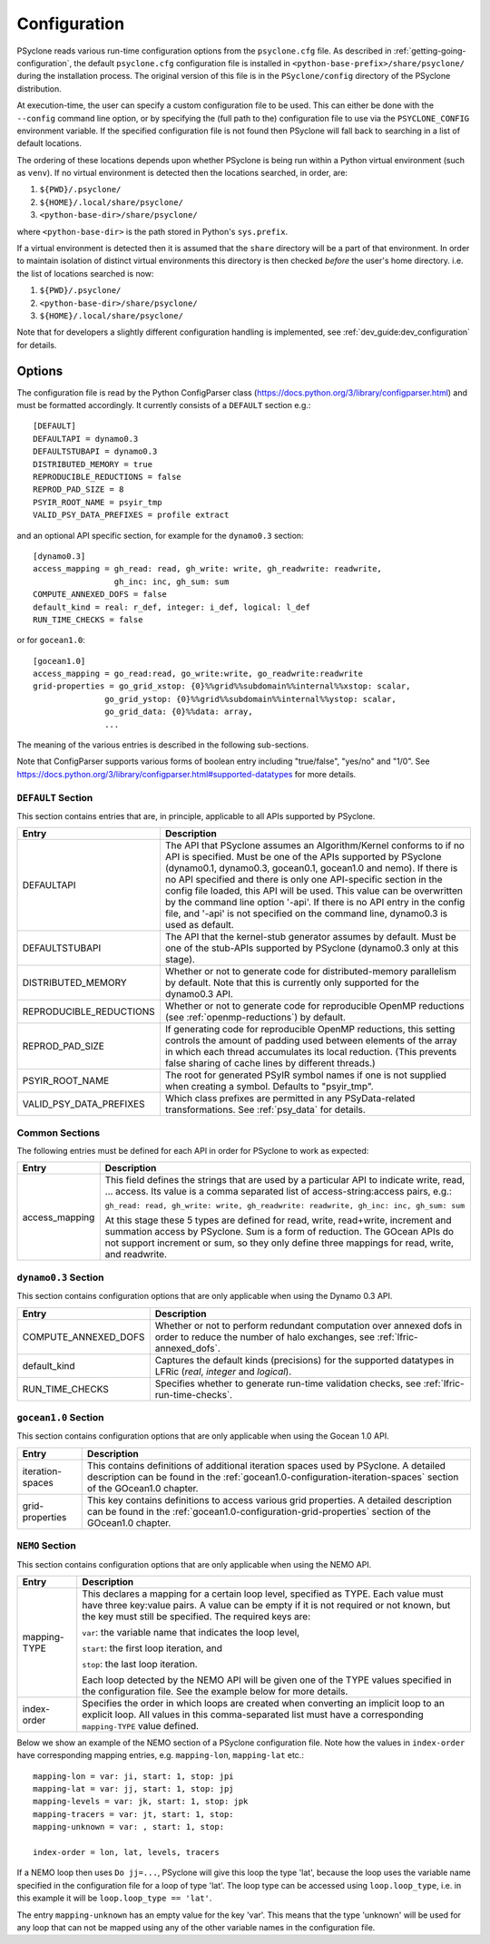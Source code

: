 .. -----------------------------------------------------------------------------
.. BSD 3-Clause License
..
.. Copyright (c) 2018-2020, Science and Technology Facilities Council
.. All rights reserved.
..
.. Redistribution and use in source and binary forms, with or without
.. modification, are permitted provided that the following conditions are met:
..
.. * Redistributions of source code must retain the above copyright notice, this
..   list of conditions and the following disclaimer.
..
.. * Redistributions in binary form must reproduce the above copyright notice,
..   this list of conditions and the following disclaimer in the documentation
..   and/or other materials provided with the distribution.
..
.. * Neither the name of the copyright holder nor the names of its
..   contributors may be used to endorse or promote products derived from
..   this software without specific prior written permission.
..
.. THIS SOFTWARE IS PROVIDED BY THE COPYRIGHT HOLDERS AND CONTRIBUTORS
.. "AS IS" AND ANY EXPRESS OR IMPLIED WARRANTIES, INCLUDING, BUT NOT
.. LIMITED TO, THE IMPLIED WARRANTIES OF MERCHANTABILITY AND FITNESS
.. FOR A PARTICULAR PURPOSE ARE DISCLAIMED. IN NO EVENT SHALL THE
.. COPYRIGHT HOLDER OR CONTRIBUTORS BE LIABLE FOR ANY DIRECT, INDIRECT,
.. INCIDENTAL, SPECIAL, EXEMPLARY, OR CONSEQUENTIAL DAMAGES (INCLUDING,
.. BUT NOT LIMITED TO, PROCUREMENT OF SUBSTITUTE GOODS OR SERVICES;
.. LOSS OF USE, DATA, OR PROFITS; OR BUSINESS INTERRUPTION) HOWEVER
.. CAUSED AND ON ANY THEORY OF LIABILITY, WHETHER IN CONTRACT, STRICT
.. LIABILITY, OR TORT (INCLUDING NEGLIGENCE OR OTHERWISE) ARISING IN
.. ANY WAY OUT OF THE USE OF THIS SOFTWARE, EVEN IF ADVISED OF THE
.. POSSIBILITY OF SUCH DAMAGE.
.. -----------------------------------------------------------------------------
.. Written by R. W. Ford and A. R. Porter, STFC Daresbury Lab
.. Modified by: J. Henrichs, Bureau of Meteorology,
..              I. Kavcic, Met Office

.. _configuration:

Configuration
=============

PSyclone reads various run-time configuration options from
the ``psyclone.cfg`` file. As described in
:ref:`getting-going-configuration`, the default ``psyclone.cfg``
configuration file is installed in ``<python-base-prefix>/share/psyclone/``
during the installation process. The original version of this file
is in the ``PSyclone/config`` directory of the PSyclone
distribution.

At execution-time, the user can specify a custom configuration file to
be used. This can either be done with the ``--config`` command line
option, or by specifying the (full path to the) configuration file
to use via the ``PSYCLONE_CONFIG`` environment variable. If the specified
configuration file is not found then PSyclone will fall back to
searching in a list of default locations.

The ordering of these
locations depends upon whether PSyclone is being run within a Python
virtual environment (such as ``venv``). If no virtual environment is
detected then the locations searched, in order, are:

1. ``${PWD}/.psyclone/``
2. ``${HOME}/.local/share/psyclone/``
3. ``<python-base-dir>/share/psyclone/``

where ``<python-base-dir>`` is the path stored in Python's ``sys.prefix``.

If a virtual environment is detected then it is assumed that the
``share`` directory will be a part of that environment. In order to
maintain isolation of distinct virtual environments this directory is
then checked *before* the user's home directory. i.e. the list of
locations searched is now:

1. ``${PWD}/.psyclone/``
2. ``<python-base-dir>/share/psyclone/``
3. ``${HOME}/.local/share/psyclone/``

Note that for developers a slightly different configuration handling
is implemented, see :ref:`dev_guide:dev_configuration` for details.

Options
-------

The configuration file is read by the Python ConfigParser class
(https://docs.python.org/3/library/configparser.html) and must be
formatted accordingly. It currently consists of a ``DEFAULT``
section e.g.:
::

    [DEFAULT]
    DEFAULTAPI = dynamo0.3
    DEFAULTSTUBAPI = dynamo0.3
    DISTRIBUTED_MEMORY = true
    REPRODUCIBLE_REDUCTIONS = false
    REPROD_PAD_SIZE = 8
    PSYIR_ROOT_NAME = psyir_tmp
    VALID_PSY_DATA_PREFIXES = profile extract

and an optional API specific section, for example for the
``dynamo0.3`` section:
::

   [dynamo0.3]
   access_mapping = gh_read: read, gh_write: write, gh_readwrite: readwrite,
                    gh_inc: inc, gh_sum: sum
   COMPUTE_ANNEXED_DOFS = false
   default_kind = real: r_def, integer: i_def, logical: l_def
   RUN_TIME_CHECKS = false

or for ``gocean1.0``:
::

   [gocean1.0]
   access_mapping = go_read:read, go_write:write, go_readwrite:readwrite
   grid-properties = go_grid_xstop: {0}%%grid%%subdomain%%internal%%xstop: scalar,
                  go_grid_ystop: {0}%%grid%%subdomain%%internal%%ystop: scalar,
                  go_grid_data: {0}%%data: array,
                  ...

The meaning of the various entries is described in the following sub-sections.

Note that ConfigParser supports various forms of boolean entry
including "true/false", "yes/no" and "1/0". See
https://docs.python.org/3/library/configparser.html#supported-datatypes
for more details.

``DEFAULT`` Section
^^^^^^^^^^^^^^^^^^^

This section contains entries that are, in principle, applicable to all APIs
supported by PSyclone.

.. tabularcolumns:: |l|L|

======================= =======================================================
Entry                   Description
======================= =======================================================
DEFAULTAPI              The API that PSyclone assumes an Algorithm/Kernel
                        conforms to if no API is specified. Must be one of the
                        APIs supported by PSyclone (dynamo0.1, dynamo0.3,
                        gocean0.1, gocean1.0 and nemo). If there is no
                        API specified and there is only one API-specific
                        section in the config file loaded, this API will be
                        used. This value can be overwritten by the command
                        line option '-api'. If there is no API entry in the
                        config file, and '-api' is not specified on the 
                        command line, dynamo0.3 is used as default.
DEFAULTSTUBAPI          The API that the kernel-stub generator assumes by
                        default. Must be one of the stub-APIs supported by
                        PSyclone (dynamo0.3 only at this stage).
DISTRIBUTED_MEMORY      Whether or not to generate code for distributed-memory
                        parallelism by default.  Note that this is currently
                        only supported for the dynamo0.3 API.
REPRODUCIBLE_REDUCTIONS Whether or not to generate code for reproducible OpenMP
                        reductions (see :ref:`openmp-reductions`) by default.
REPROD_PAD_SIZE         If generating code for reproducible OpenMP reductions,
                        this setting controls the amount of padding used
                        between elements of the array in which each thread
                        accumulates its local reduction. (This prevents false
                        sharing of cache lines by different threads.)
PSYIR_ROOT_NAME         The root for generated PSyIR symbol names if one is not
                        supplied when creating a symbol. Defaults to
                        "psyir_tmp".
VALID_PSY_DATA_PREFIXES Which class prefixes are permitted in any
                        PSyData-related transformations. See :ref:`psy_data`
                        for details.
======================= =======================================================

Common Sections
^^^^^^^^^^^^^^^

The following entries must be defined for each API in order for PSyclone to
work as expected:

.. tabularcolumns:: |l|L|

======================= =======================================================
Entry                   Description
======================= =======================================================
access_mapping          This field defines the strings that are used by a
                        particular API to indicate write, read, ... access. Its
                        value is a comma separated list of access-string:access
                        pairs, e.g.:

                        ``gh_read: read, gh_write: write, gh_readwrite: readwrite,
                        gh_inc: inc, gh_sum: sum``

                        At this stage these 5 types are defined for read, write,
                        read+write, increment and summation access by PSyclone.
                        Sum is a form of reduction.
                        The GOcean APIs do not support increment or sum, so
                        they only define three mappings for read, write, and 
                        readwrite.
======================= =======================================================


``dynamo0.3`` Section
^^^^^^^^^^^^^^^^^^^^^

This section contains configuration options that are only applicable when
using the Dynamo 0.3 API.

.. tabularcolumns:: |l|L|

=======================	=======================================================
Entry             		Description
=======================	=======================================================
COMPUTE_ANNEXED_DOFS    Whether or not to perform redundant computation over
                        annexed dofs in order to reduce the number of halo
                        exchanges, see :ref:`lfric-annexed_dofs`.

default_kind            Captures the default kinds (precisions) for the
                        supported datatypes in LFRic (`real`, `integer` and
                        `logical`).

RUN_TIME_CHECKS         Specifies whether to generate run-time validation
                        checks, see :ref:`lfric-run-time-checks`.
======================= =======================================================

``gocean1.0`` Section
^^^^^^^^^^^^^^^^^^^^^
This section contains configuration options that are only applicable when
using the Gocean 1.0 API.

.. tabularcolumns:: |l|L|

======================= =======================================================
Entry                   Description
======================= =======================================================
iteration-spaces        This contains definitions of additional iteration spaces
                        used by PSyclone. A detailed description can be found
                        in the :ref:`gocean1.0-configuration-iteration-spaces`
                        section of the GOcean1.0 chapter.

grid-properties         This key contains definitions to access various grid
                        properties. A detailed description can be found
                        in the :ref:`gocean1.0-configuration-grid-properties`
                        section of the GOcean1.0 chapter.
======================= =======================================================

``NEMO`` Section
^^^^^^^^^^^^^^^^^^^^^
This section contains configuration options that are only applicable when
using the NEMO API.

.. tabularcolumns:: |l|L|

======================= =======================================================
Entry                   Description
======================= =======================================================
mapping-TYPE            This declares a mapping for a certain loop level,
                        specified as TYPE. Each value must have three key:value
                        pairs. A value can be empty if it is not required or
                        not known, but the key must still be specified. 
                        The required keys are:

                        ``var``: the variable name that indicates
                        the loop level,

                        ``start``: the first loop iteration, and

                        ``stop``: the last loop iteration.

                        Each loop detected by the NEMO API will be given one of
                        the TYPE values specified in the configuration file.
                        See the example below for more details.

index-order             Specifies the order in which loops are created when
                        converting an implicit loop to an explicit loop.
                        All values in this comma-separated list must have a
                        corresponding ``mapping-TYPE`` value defined.
======================= =======================================================

Below we show an example of the NEMO section of a PSyclone configuration file.
Note how the values in ``index-order`` have corresponding mapping entries, e.g.
``mapping-lon``, ``mapping-lat`` etc.::

    mapping-lon = var: ji, start: 1, stop: jpi
    mapping-lat = var: jj, start: 1, stop: jpj
    mapping-levels = var: jk, start: 1, stop: jpk
    mapping-tracers = var: jt, start: 1, stop:
    mapping-unknown = var: , start: 1, stop:

    index-order = lon, lat, levels, tracers

If a NEMO loop then uses ``Do jj=...``, PSyclone will give this loop the type
'lat', because the loop uses the variable name specified in the configuration file
for a loop of type 'lat'.
The loop type can be accessed using ``loop.loop_type``, i.e. in this example
it will be ``loop.loop_type == 'lat'``.

The entry ``mapping-unknown`` has an empty value for the key 'var'. This means
that the type 'unknown'  will be used for any loop that can not be mapped
using any of the other variable names in the configuration file.
